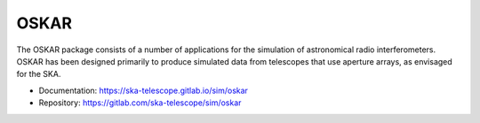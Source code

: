 
OSKAR
=====

The OSKAR package consists of a number of applications for the
simulation of astronomical radio interferometers.
OSKAR has been designed primarily to produce simulated data from
telescopes that use aperture arrays, as envisaged for the SKA.

- Documentation: https://ska-telescope.gitlab.io/sim/oskar
- Repository: https://gitlab.com/ska-telescope/sim/oskar
